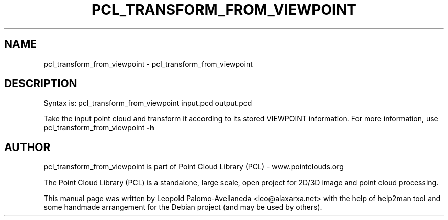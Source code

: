 .\" DO NOT MODIFY THIS FILE!  It was generated by help2man 1.40.10.
.TH PCL_TRANSFORM_FROM_VIEWPOINT "1" "May 2014" "pcl_transform_from_viewpoint 1.7.1" "User Commands"
.SH NAME
pcl_transform_from_viewpoint \- pcl_transform_from_viewpoint
.SH DESCRIPTION

Syntax is: pcl_transform_from_viewpoint input.pcd output.pcd


Take the input point cloud and transform it according to its stored VIEWPOINT information. For more information, use pcl_transform_from_viewpoint \fB\-h\fR

.SH AUTHOR
pcl_transform_from_viewpoint is part of Point Cloud Library (PCL) - www.pointclouds.org

The Point Cloud Library (PCL) is a standalone, large scale, open project for 2D/3D
image and point cloud processing.
.PP
This manual page was written by Leopold Palomo-Avellaneda <leo@alaxarxa.net> with
the help of help2man tool and some handmade arrangement for the Debian project
(and may be used by others).


